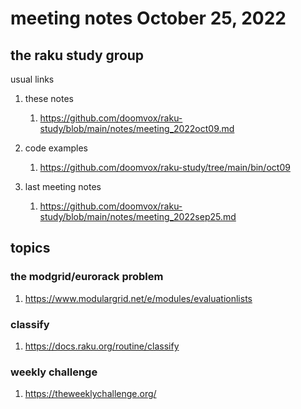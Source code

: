 * meeting notes October 25, 2022
** the raku study group
**** usual links
***** these notes
****** https://github.com/doomvox/raku-study/blob/main/notes/meeting_2022oct09.md
***** code examples
****** https://github.com/doomvox/raku-study/tree/main/bin/oct09
***** last meeting notes
****** https://github.com/doomvox/raku-study/blob/main/notes/meeting_2022sep25.md
** topics
*** the modgrid/eurorack problem 
**** https://www.modulargrid.net/e/modules/evaluationlists

*** classify
**** https://docs.raku.org/routine/classify

*** weekly challenge
**** https://theweeklychallenge.org/
